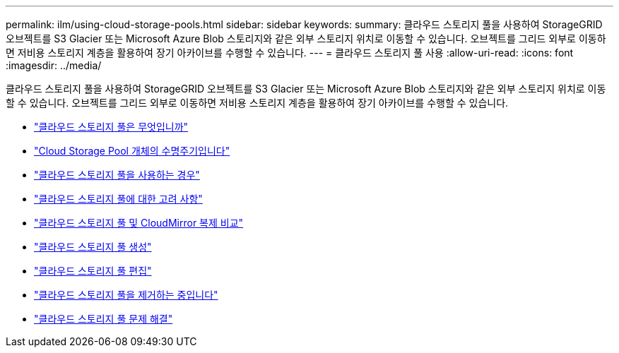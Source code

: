 ---
permalink: ilm/using-cloud-storage-pools.html 
sidebar: sidebar 
keywords:  
summary: 클라우드 스토리지 풀을 사용하여 StorageGRID 오브젝트를 S3 Glacier 또는 Microsoft Azure Blob 스토리지와 같은 외부 스토리지 위치로 이동할 수 있습니다. 오브젝트를 그리드 외부로 이동하면 저비용 스토리지 계층을 활용하여 장기 아카이브를 수행할 수 있습니다. 
---
= 클라우드 스토리지 풀 사용
:allow-uri-read: 
:icons: font
:imagesdir: ../media/


[role="lead"]
클라우드 스토리지 풀을 사용하여 StorageGRID 오브젝트를 S3 Glacier 또는 Microsoft Azure Blob 스토리지와 같은 외부 스토리지 위치로 이동할 수 있습니다. 오브젝트를 그리드 외부로 이동하면 저비용 스토리지 계층을 활용하여 장기 아카이브를 수행할 수 있습니다.

* link:what-cloud-storage-pool-is.html["클라우드 스토리지 풀은 무엇입니까"]
* link:lifecycle-of-cloud-storage-pool-object.html["Cloud Storage Pool 개체의 수명주기입니다"]
* link:when-to-use-cloud-storage-pools.html["클라우드 스토리지 풀을 사용하는 경우"]
* link:considerations-for-cloud-storage-pools.html["클라우드 스토리지 풀에 대한 고려 사항"]
* link:comparing-cloud-storage-pools-to-cloudmirror-replication.html["클라우드 스토리지 풀 및 CloudMirror 복제 비교"]
* link:creating-cloud-storage-pool.html["클라우드 스토리지 풀 생성"]
* link:editing-cloud-storage-pool.html["클라우드 스토리지 풀 편집"]
* link:removing-cloud-storage-pool.html["클라우드 스토리지 풀을 제거하는 중입니다"]
* link:troubleshooting-cloud-storage-pools.html["클라우드 스토리지 풀 문제 해결"]

